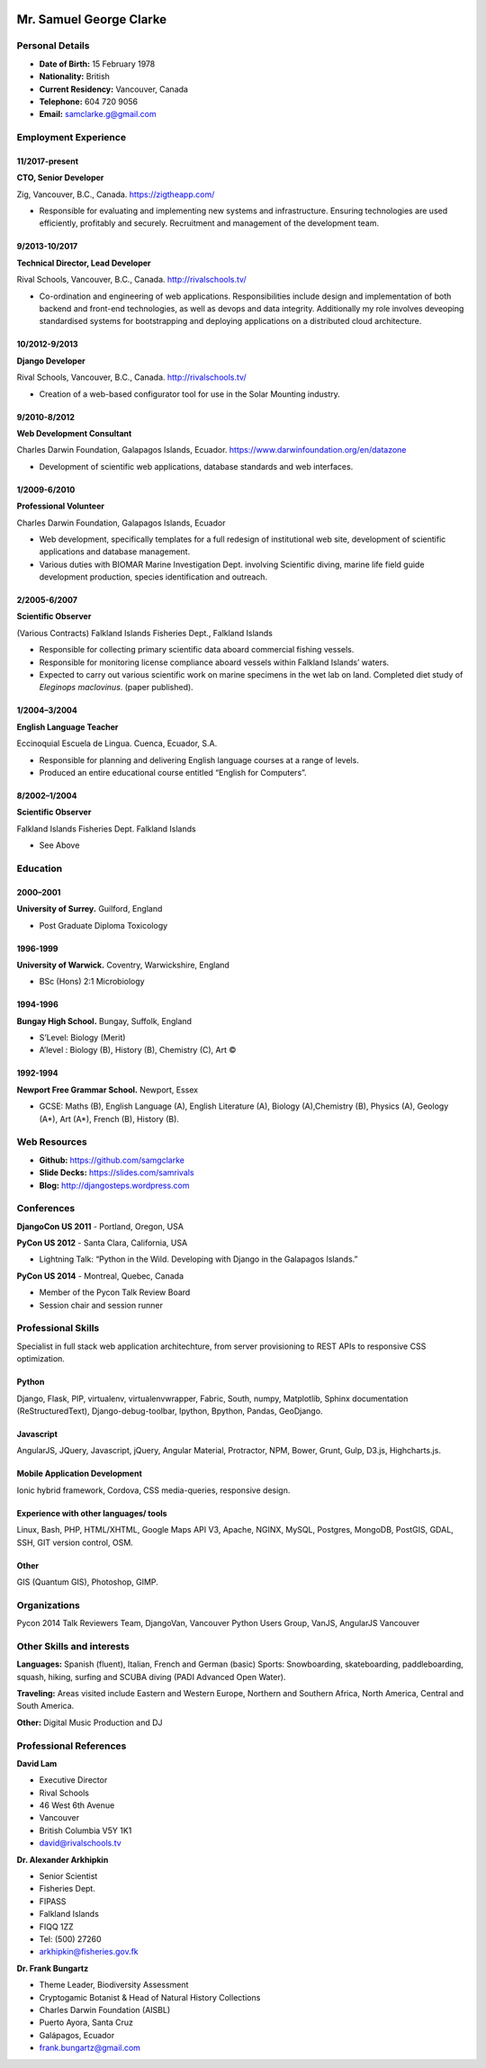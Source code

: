 .. image:: images/me.jpg
    :height: 200px
    :width: 200px
    :scale: 90 %

Mr. Samuel George Clarke
========================

Personal Details
----------------

* **Date of Birth:** 15 February 1978
* **Nationality:** British
* **Current Residency:** Vancouver, Canada 
* **Telephone:** 604 720 9056
	
* **Email:** samclarke.g@gmail.com


Employment Experience
---------------------

11/2017-present
~~~~~~~~~~~~~~
**CTO, Senior Developer** 

Zig, Vancouver, B.C., Canada. https://zigtheapp.com/

*  Responsible for evaluating and implementing new systems and infrastructure. Ensuring technologies are used efficiently, profitably and securely. Recruitment and management of the development team.


9/2013-10/2017
~~~~~~~~~~~~~~
**Technical Director, Lead Developer** 

Rival Schools, Vancouver, B.C., Canada. http://rivalschools.tv/

* Co-ordination and engineering of web applications. Responsibilities include design and implementation of both backend and front-end technologies, as well as devops and data integrity. Additionally my role involves deveoping standardised systems for bootstrapping and deploying applications on a distributed cloud architecture. 
 
10/2012-9/2013
~~~~~~~~~~~~~~
**Django Developer**

Rival Schools, Vancouver, B.C., Canada. http://rivalschools.tv/

* Creation of a web-based configurator tool for use in the Solar Mounting industry.

9/2010-8/2012
~~~~~~~~~~~~~~     
**Web Development Consultant**

Charles Darwin Foundation, Galapagos Islands, Ecuador. https://www.darwinfoundation.org/en/datazone

* Development of scientific web applications, database standards and web interfaces.

1/2009-6/2010
~~~~~~~~~~~~~~
**Professional Volunteer**

Charles Darwin Foundation, Galapagos Islands, Ecuador

* Web development, specifically templates for a full redesign of institutional web site, development of scientific applications and database management.
* Various duties with BIOMAR Marine Investigation Dept. involving Scientific diving, marine life field guide development production, species identification and outreach.

2/2005-6/2007
~~~~~~~~~~~~~~
**Scientific Observer**

(Various Contracts)        Falkland Islands Fisheries Dept., Falkland Islands

* Responsible for collecting primary scientific data aboard commercial fishing vessels.
* Responsible for monitoring license compliance aboard vessels within Falkland Islands’ waters.
* Expected to carry out various scientific work on marine specimens in the wet lab on land. Completed diet study of *Eleginops maclovinus*. (paper published).

1/2004–3/2004
~~~~~~~~~~~~~~
**English Language Teacher**

Eccinoquial Escuela de Lingua. Cuenca, Ecuador, S.A.

* Responsible for planning and delivering English language courses at a range of levels.
* Produced an entire educational course entitled “English for Computers”. 

8/2002–1/2004
~~~~~~~~~~~~~~
**Scientific Observer**

Falkland Islands Fisheries Dept. Falkland Islands

* See Above

Education
---------

2000–2001
~~~~~~~~~	
**University of Surrey.** Guilford, England

* Post Graduate Diploma Toxicology

1996-1999
~~~~~~~~~   
**University of Warwick.** Coventry, Warwickshire, England

* BSc (Hons) 2:1 Microbiology

1994-1996 
~~~~~~~~~        
**Bungay High School.** Bungay, Suffolk, England

* S’Level: Biology (Merit)
* A’level : Biology (B), History (B), Chemistry (C), Art ©


1992-1994
~~~~~~~~~          
**Newport Free Grammar School.** Newport, Essex

* GCSE: Maths (B), English Language (A), English Literature (A), Biology (A),Chemistry (B), Physics (A), Geology (A*), Art (A*), French (B), History (B).

Web Resources
-------------

* **Github:** https://github.com/samgclarke
* **Slide Decks:** https://slides.com/samrivals
* **Blog:**      http://djangosteps.wordpress.com

Conferences
-----------
         
**DjangoCon US 2011** - Portland, Oregon, USA

**PyCon US 2012** - Santa Clara, California, USA

* Lightning Talk: “Python in the Wild. Developing with Django in the Galapagos Islands.”

**PyCon US 2014** - Montreal, Quebec, Canada

* Member of the Pycon Talk Review Board

* Session chair and session runner

Professional Skills
-------------------

Specialist in full stack web application architechture, from server provisioning to REST APIs to responsive CSS optimization.

Python
~~~~~~~~~~~~~~

Django, Flask, PIP, virtualenv, virtualenvwrapper, Fabric, South, numpy, Matplotlib, Sphinx documentation (ReStructuredText), Django-debug-toolbar, Ipython, Bpython, Pandas, GeoDjango.


Javascript
~~~~~~~~~~

AngularJS, JQuery, Javascript, jQuery, Angular Material, Protractor, NPM, Bower, Grunt, Gulp, D3.js, Highcharts.js.


Mobile Application Development
~~~~~~~~~~~~~~~~~~~~~~~~~~~~~~

Ionic hybrid framework, Cordova, CSS media-queries, responsive design.


Experience with other languages/ tools
~~~~~~~~~~~~~~~~~~~~~~~~~~~~~~~~~~~~~~

Linux, Bash, PHP, HTML/XHTML, Google Maps API V3, Apache, NGINX, MySQL, Postgres, MongoDB, PostGIS, GDAL, SSH, GIT version control, OSM.

Other
~~~~~

GIS (Quantum GIS), Photoshop, GIMP.


Organizations
--------------

Pycon 2014 Talk Reviewers Team, DjangoVan, Vancouver Python Users Group, VanJS, AngularJS Vancouver


Other Skills and interests
--------------------------

**Languages:** Spanish (fluent), Italian, French and German (basic)
Sports: Snowboarding, skateboarding, paddleboarding, squash, hiking, surfing and SCUBA diving (PADI Advanced Open Water).

**Traveling:** Areas visited include Eastern and Western Europe, Northern and Southern Africa, North America, Central and South America.

**Other:** Digital Music Production and DJ
­

Professional References
-----------------------

**David Lam**

* Executive Director
* Rival Schools
* 46 West 6th Avenue
* Vancouver
* British Columbia V5Y 1K1
* david@rivalschools.tv



**Dr. Alexander Arkhipkin**

* Senior Scientist
* Fisheries Dept.
* FIPASS
* Falkland Islands
* FIQQ 1ZZ
* Tel: (500) 27260
* arkhipkin@fisheries.gov.fk



**Dr. Frank Bungartz**

* Theme Leader, Biodiversity Assessment
* Cryptogamic Botanist & Head of Natural History Collections
* Charles Darwin Foundation (AISBL)
* Puerto Ayora, Santa Cruz
* Galápagos, Ecuador
* frank.bungartz@gmail.com

